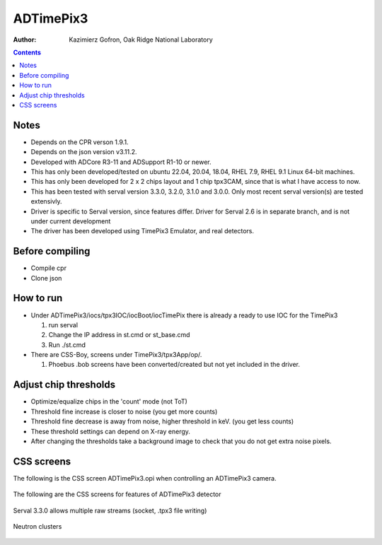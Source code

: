 ======================================
ADTimePix3
======================================

:author: Kazimierz Gofron, Oak Ridge National Laboratory

.. contents:: Contents

Notes
-----

* Depends on the CPR verson 1.9.1.
* Depends on the json version v3.11.2.
* Developed with ADCore R3-11 and ADSupport R1-10 or newer.
* This has only been developed/tested on ubuntu 22.04, 20.04, 18.04, RHEL 7.9, RHEL 9.1 Linux 64-bit machines.
* This has only been developed for 2 x 2 chips layout and 1 chip tpx3CAM, since that is what I have access to now.
* This has been tested with serval version 3.3.0, 3.2.0, 3.1.0 and 3.0.0. Only most recent serval version(s) are tested extensivly.
* Driver is specific to Serval version, since features differ. Driver for Serval 2.6 is in separate branch, and is not under current development
* The driver has been developed using TimePix3 Emulator, and real detectors.

Before compiling
----------------

* Compile cpr
* Clone json

How to run
----------

* Under ADTimePix3/iocs/tpx3IOC/iocBoot/iocTimePix there is already a ready to use IOC for the TimePix3

  #. run serval

  #. Change the IP address in st.cmd or st_base.cmd

  #. Run ./st.cmd

* There are CSS-Boy, screens under TimePix3/tpx3App/op/.

  #. Phoebus .bob screens have been converted/created but not yet included in the driver.


Adjust chip thresholds
----------------------

* Optimize/equalize chips in the 'count' mode (not ToT)
* Threshold fine increase is closer to noise (you get more counts)
* Threshold fine decrease is away from noise, higher threshold in keV. (you get less counts)
* These threshold settings can depend on X-ray energy.
* After changing the thresholds take a background image to check that you do not get extra noise pixels.


CSS screens
-----------

The following is the CSS screen ADTimePix3.opi when controlling an ADTimePix3 camera.

.. figure:: Screenshots/TimePix3_main.png
    :align: center

The following are the CSS screens for features of ADTimePix3 detector 

.. figure:: Screenshots/TimePix3_base.png
    :align: center

.. figure:: Screenshots/TimePix3_config.png
    :align: center

.. figure:: Screenshots/TimePix3_FileWriter.png
    :align: center

.. figure:: Screenshots/TimePix3_LoadBPC.png
    :align: center

.. figure:: Screenshots/TimePix3_status.png
    :align: center

Serval 3.3.0 allows multiple raw streams (socket, .tpx3 file writing)

.. figure:: Screenshots/TimePix3_FileWriterRaw.png
    :align: center

Neutron clusters

.. figure:: Screenshots/NeutronClusters.png
    :align: center

    